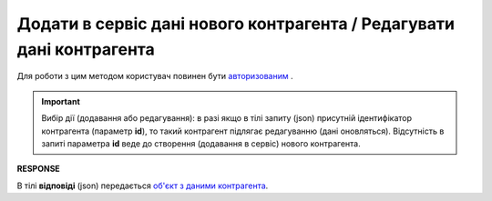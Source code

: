 #############################################################################
**Додати в сервіс дані нового контрагента / Редагувати дані контрагента**
#############################################################################

Для роботи з цим методом користувач повинен бути `авторизованим <https://wiki.edin.ua/uk/latest/API_Vilnyi/Methods/Authorization.html>`__ .

.. important:: 
   Вибір дії (додавання або редагування): в разі якщо в тілі запиту (json) присутній ідентифікатор контрагента (параметр **id**), то такий контрагент підлягає редагуванню (дані оновляться). Відсутність в запиті параметра **id** веде до створення (додавання в сервіс) нового контрагента.

.. csv-table:: 
  :file: PostPartnerController.csv
  :widths:  10, 41
  :stub-columns: 0

**RESPONSE**

В тілі **відповіді** (json) передається `об'єкт з даними контрагента <https://wiki.edin.ua/uk/latest/API_Vilnyi/Methods/EveryBody/Partner.html>`__.